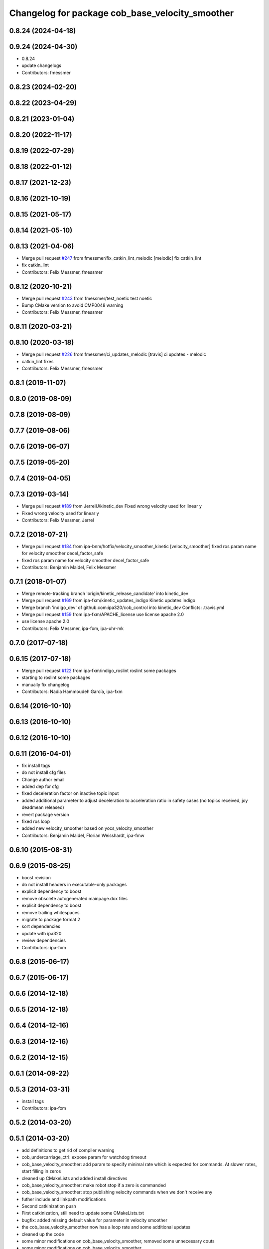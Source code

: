 ^^^^^^^^^^^^^^^^^^^^^^^^^^^^^^^^^^^^^^^^^^^^^^^^
Changelog for package cob_base_velocity_smoother
^^^^^^^^^^^^^^^^^^^^^^^^^^^^^^^^^^^^^^^^^^^^^^^^

0.8.24 (2024-04-18)
-------------------

0.9.24 (2024-04-30)
-------------------
* 0.8.24
* update changelogs
* Contributors: fmessmer

0.8.23 (2024-02-20)
-------------------

0.8.22 (2023-04-29)
-------------------

0.8.21 (2023-01-04)
-------------------

0.8.20 (2022-11-17)
-------------------

0.8.19 (2022-07-29)
-------------------

0.8.18 (2022-01-12)
-------------------

0.8.17 (2021-12-23)
-------------------

0.8.16 (2021-10-19)
-------------------

0.8.15 (2021-05-17)
-------------------

0.8.14 (2021-05-10)
-------------------

0.8.13 (2021-04-06)
-------------------
* Merge pull request `#247 <https://github.com/ipa320/cob_control/issues/247>`_ from fmessmer/fix_catkin_lint_melodic
  [melodic] fix catkin_lint
* fix catkin_lint
* Contributors: Felix Messmer, fmessmer

0.8.12 (2020-10-21)
-------------------
* Merge pull request `#243 <https://github.com/ipa320/cob_control/issues/243>`_ from fmessmer/test_noetic
  test noetic
* Bump CMake version to avoid CMP0048 warning
* Contributors: Felix Messmer, fmessmer

0.8.11 (2020-03-21)
-------------------

0.8.10 (2020-03-18)
-------------------
* Merge pull request `#226 <https://github.com/ipa320/cob_control/issues/226>`_ from fmessmer/ci_updates_melodic
  [travis] ci updates - melodic
* catkin_lint fixes
* Contributors: Felix Messmer, fmessmer

0.8.1 (2019-11-07)
------------------

0.8.0 (2019-08-09)
------------------

0.7.8 (2019-08-09)
------------------

0.7.7 (2019-08-06)
------------------

0.7.6 (2019-06-07)
------------------

0.7.5 (2019-05-20)
------------------

0.7.4 (2019-04-05)
------------------

0.7.3 (2019-03-14)
------------------
* Merge pull request `#189 <https://github.com/ipa320/cob_control/issues/189>`_ from JerrelU/kinetic_dev
  Fixed wrong velocity used for linear y
* Fixed wrong velocity used for linear y
* Contributors: Felix Messmer, Jerrel

0.7.2 (2018-07-21)
------------------
* Merge pull request `#184 <https://github.com/ipa320/cob_control/issues/184>`_ from ipa-bnm/hotfix/velocity_smoother_kinetic
  [velocity_smoother] fixed ros param name for velocity smoother decel_factor_safe
* fixed ros param name for velocity smoother decel_factor_safe
* Contributors: Benjamin Maidel, Felix Messmer

0.7.1 (2018-01-07)
------------------
* Merge remote-tracking branch 'origin/kinetic_release_candidate' into kinetic_dev
* Merge pull request `#169 <https://github.com/ipa320/cob_control/issues/169>`_ from ipa-fxm/kinetic_updates_indigo
  Kinetic updates indigo
* Merge branch 'indigo_dev' of github.com:ipa320/cob_control into kinetic_dev
  Conflicts:
  .travis.yml
* Merge pull request `#159 <https://github.com/ipa320/cob_control/issues/159>`_ from ipa-fxm/APACHE_license
  use license apache 2.0
* use license apache 2.0
* Contributors: Felix Messmer, ipa-fxm, ipa-uhr-mk

0.7.0 (2017-07-18)
------------------

0.6.15 (2017-07-18)
-------------------
* Merge pull request `#122 <https://github.com/ipa320/cob_control/issues/122>`_ from ipa-fxm/indigo_roslint
  roslint some packages
* starting to roslint some packages
* manually fix changelog
* Contributors: Nadia Hammoudeh García, ipa-fxm

0.6.14 (2016-10-10)
-------------------

0.6.13 (2016-10-10)
-------------------

0.6.12 (2016-10-10)
-------------------

0.6.11 (2016-04-01)
-------------------
* fix install tags
* do not install cfg files
* Change author email
* added dep for cfg
* fixed deceleration factor on inactive topic input
* added additional parameter to adjust deceleration to acceleration ratio in safety cases (no topics received, joy deadmean released)
* revert package version
* fixed ros loop
* added new velocity_smoother based on yocs_velocity_smoother
* Contributors: Benjamin Maidel, Florian Weisshardt, ipa-fmw

0.6.10 (2015-08-31)
-------------------

0.6.9 (2015-08-25)
------------------
* boost revision
* do not install headers in executable-only packages
* explicit dependency to boost
* remove obsolete autogenerated mainpage.dox files
* explicit dependency to boost
* remove trailing whitespaces
* migrate to package format 2
* sort dependencies
* update with ipa320
* review dependencies
* Contributors: ipa-fxm

0.6.8 (2015-06-17)
------------------

0.6.7 (2015-06-17)
------------------

0.6.6 (2014-12-18)
------------------

0.6.5 (2014-12-18)
------------------

0.6.4 (2014-12-16)
------------------

0.6.3 (2014-12-16)
------------------

0.6.2 (2014-12-15)
------------------

0.6.1 (2014-09-22)
------------------

0.5.3 (2014-03-31)
------------------
* install tags
* Contributors: ipa-fxm

0.5.2 (2014-03-20)
------------------

0.5.1 (2014-03-20)
------------------
* add definitions to get rid of compiler warning
* cob_undercarriage_ctrl: expose param for watchdog timeout
* cob_base_velocity_smoother: add param to specify minimal rate which is expected for commands. At slower rates, start filling in zeros
* cleaned up CMakeLists and added install directives
* cob_base_velocity_smoother: make robot stop if a zero is commanded
* cob_base_velocity_smoother: stop publishing velocity commands when we don't receive any
* futher include and linkpath modifications
* Second catkinization push
* First catkinization, still need to update some CMakeLists.txt
* bugfix: added missing default value for parameter in velocity smoother
* the cob_base_velocity_smoother now has a loop rate and some additional updates
* cleaned up the code
* some minor modifications on cob_base_velocity_smoother, removed some unnecessary couts
* some minor modifications on cob_base_velocity_smoother
* some minor modifications on cob_base_velocity_smoother
* some further modifications on cob_base_velocity_smoother, to be (parameter-) tested on hw
* some modifications on cob_base_velocity_smoother, to be tested on hw
* some bugfixes on cob_base_velocity_smoother, to be tested on hw. still contains some couts to be removed
* some modifications/bugfixes in cob_base_velocity_smoother.cpp. to be tested, not finished yet
* integration of cob_base_velocity_smoother, moved here from cob_navigation
* Contributors: Alexander Bubeck, Frederik Hegger, abubeck, frm, ipa-frm, ipa-mig
